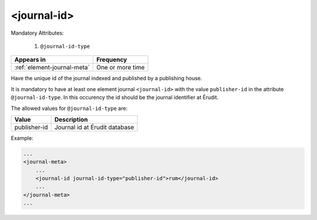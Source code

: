 .. _element-journal-id:

<journal-id>
============

Mandatory Attributes:

  1. ``@journal-id-type``

+------------------------------+-------------------+
| Appears in                   | Frequency         |
+==============================+===================+
| :ref:`element-journal-meta`  | One or more time  |
+------------------------------+-------------------+

Have the unique id of the journal indexed and published by a publishing house.

It is mandatory to have at least one element journal ``<journal-id>`` with the value ``publisher-id`` in the attribute ``@journal-id-type``. In this occurency the id should be the journal identifier at Érudit.

The allowed values for ``@journal-id-type`` are:

+---------------+-----------------------------------------+
| Value         | Description                             |
+===============+=========================================+
| publisher-id  | Journal id at Érudit database           |
+---------------+-----------------------------------------+

Example:

.. code-block:: xml

    ...
    <journal-meta>
        ...
        <journal-id journal-id-type="publisher-id">rum</journal-id>
        ...
    </journal-meta>
    ...


.. {"reviewed_on": "20180422", "by": "fabio.batalha@erudit.org"}